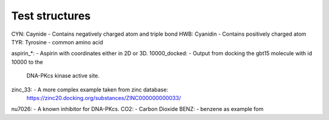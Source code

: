 Test structures
===============

CYN: Caynide  - Contains negatively charged atom and triple bond
HWB: Cyanidin - Contains positively charged atom
TYR: Tyrosine - common amino acid

aspirin_*:    - Aspirin with coordinates either in 2D or 3D.
10000_docked: - Output from docking the gbt15 molecule with id 10000 to the
                DNA-PKcs kinase active site.
zinc_33:      - A more complex example taken from zinc database:
                https://zinc20.docking.org/substances/ZINC000000000033/
nu7026:       - A known inhibitor for DNA-PKcs.
CO2:          - Carbon Dioxide
BENZ:         - benzene as example fom                
                                
